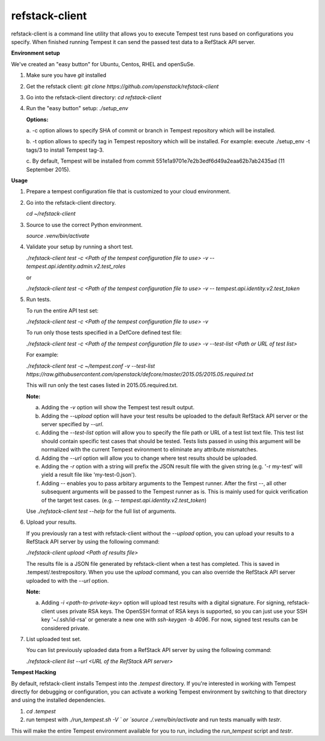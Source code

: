 refstack-client
===============

refstack-client is a command line utility that allows you to execute Tempest
test runs based on configurations you specify.  When finished running Tempest
it can send the passed test data to a RefStack API server.

**Environment setup**

We've created an "easy button" for Ubuntu, Centos, RHEL and openSuSe.

1. Make sure you have *git* installed
2. Get the refstack client: `git clone https://github.com/openstack/refstack-client`
3. Go into the refstack-client directory: `cd refstack-client`
4. Run the "easy button" setup: `./setup_env`

   **Options:**

   a. -c option allows to specify SHA of commit or branch in Tempest repository
   which will be installed.

   b. -t option allows to specify tag in Tempest repository which will be installed.
   For example: execute ./setup_env -t tags/3 to install Tempest tag-3.

   c. By default, Tempest will be installed from commit
   551e1a9701e7e2b3edf6d49a2eaa62b7ab2435ad (11 September 2015).

**Usage**

1. Prepare a tempest configuration file that is customized to your cloud
   environment.

2. Go into the refstack-client directory.

   `cd ~/refstack-client`

3. Source to use the correct Python environment.

   `source .venv/bin/activate`

4. Validate your setup by running a short test.

   `./refstack-client test -c <Path of the tempest configuration file to use> -v -- tempest.api.identity.admin.v2.test_roles`

   or

   `./refstack-client test -c <Path of the tempest configuration file to use> -v -- tempest.api.identity.v2.test_token`


5. Run tests.

   To run the entire API test set:

   `./refstack-client test -c <Path of the tempest configuration file to use> -v`

   To run only those tests specified in a DefCore defined test file:

   `./refstack-client test -c <Path of the tempest configuration file to use> -v --test-list <Path or URL of test list>`

   For example:

   `./refstack-client test -c ~/tempest.conf -v --test-list https://raw.githubusercontent.com/openstack/defcore/master/2015.05/2015.05.required.txt`

   This will run only the test cases listed in 2015.05.required.txt.

   **Note:**

   a. Adding the `-v` option will show the Tempest test result output.
   b. Adding the `--upload` option will have your test results be uploaded to the
      default RefStack API server or the server specified by `--url`.
   c. Adding the `--test-list` option will allow you to specify the file path or URL of
      a test list text file. This test list should contain specific test cases that
      should be tested. Tests lists passed in using this argument will be normalized
      with the current Tempest evironment to eliminate any attribute mismatches.
   d. Adding the `--url` option will allow you to change where test results should
      be uploaded.
   e. Adding the `-r` option with a string will prefix the JSON result file with the
      given string (e.g. '-r my-test' will yield a result file like
      'my-test-0.json').
   f. Adding `--` enables you to pass arbitary arguments to the Tempest runner.
      After the first `--`, all other subsequent arguments will be passed to
      the Tempest runner as is. This is mainly used for quick verification of the
      target test cases. (e.g. `-- tempest.api.identity.v2.test_token`)

   Use `./refstack-client test --help` for the full list of arguments.

6. Upload your results.

   If you previously ran a test with refstack-client without the `--upload`
   option, you can upload your results to a RefStack API server by using the
   following command:

   `./refstack-client upload <Path of results file>`

   The results file is a JSON file generated by refstack-client when a test has
   completed. This is saved in .tempest/.testrepository. When you use the
   `upload` command, you can also override the RefStack API server uploaded to
   with the `--url` option.

   **Note:**

   a. Adding `-i <path-to-private-key>` option will upload test results with
      a digital signature. For signing, refstack-client uses private RSA keys.
      The OpenSSH format of RSA keys is supported, so you can just use your SSH
      key '~/.ssh/id-rsa' or generate a new one with `ssh-keygen -b 4096`.
      For now, signed test results can be considered private.

7. List uploaded test set.

   You can list previously uploaded data from a RefStack API server by using
   the following command:

   `./refstack-client list --url <URL of the RefStack API server>`


**Tempest Hacking**

By default, refstack-client installs Tempest into the `.tempest` directory.
If you're interested in working with Tempest directly for debugging or
configuration, you can activate a working Tempest environment by
switching to that directory and using the installed dependencies.

1. `cd .tempest`
2. run tempest with `./run_tempest.sh -V ` or `source ./.venv/bin/activate`
   and run tests manually with `testr`.

This will make the entire Tempest environment available for you to run,
including the `run_tempest` script and `testr`.
